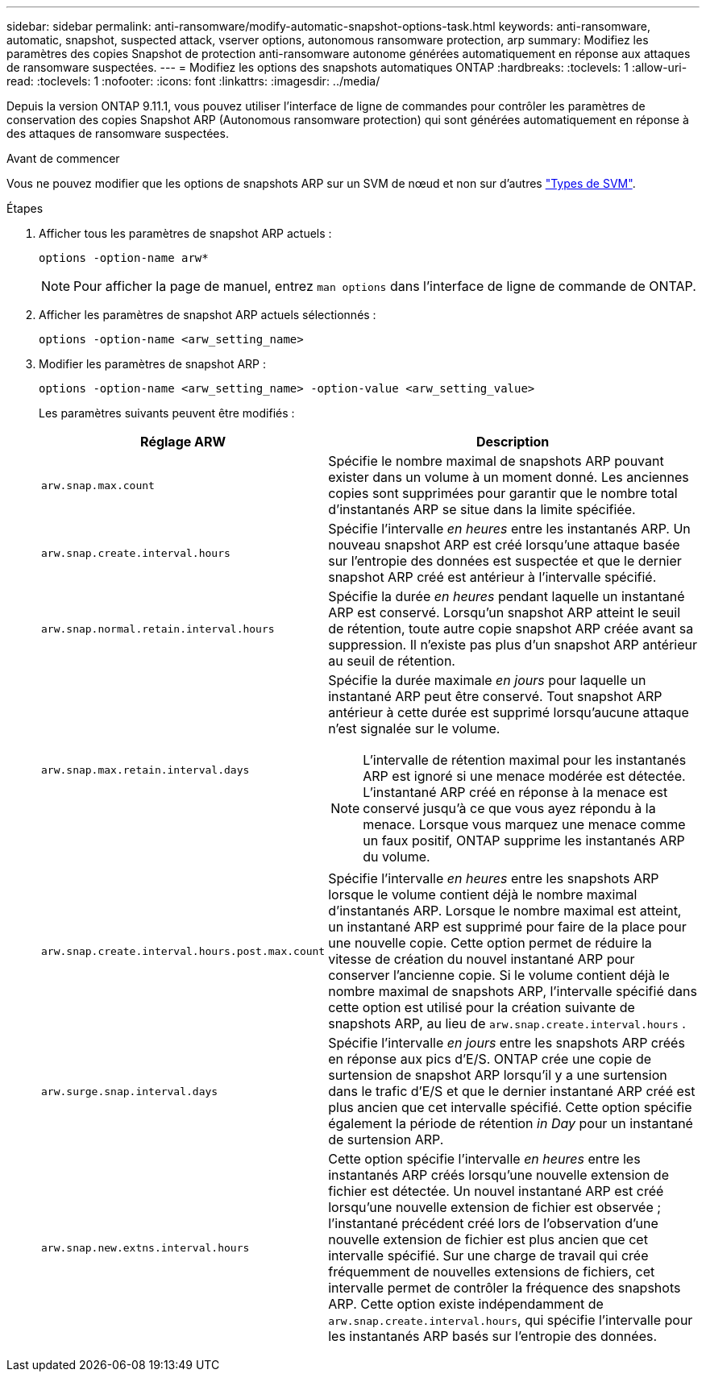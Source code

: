 ---
sidebar: sidebar 
permalink: anti-ransomware/modify-automatic-snapshot-options-task.html 
keywords: anti-ransomware, automatic, snapshot, suspected attack, vserver options, autonomous ransomware protection, arp 
summary: Modifiez les paramètres des copies Snapshot de protection anti-ransomware autonome générées automatiquement en réponse aux attaques de ransomware suspectées. 
---
= Modifiez les options des snapshots automatiques ONTAP
:hardbreaks:
:toclevels: 1
:allow-uri-read: 
:toclevels: 1
:nofooter: 
:icons: font
:linkattrs: 
:imagesdir: ../media/


[role="lead"]
Depuis la version ONTAP 9.11.1, vous pouvez utiliser l'interface de ligne de commandes pour contrôler les paramètres de conservation des copies Snapshot ARP (Autonomous ransomware protection) qui sont générées automatiquement en réponse à des attaques de ransomware suspectées.

.Avant de commencer
Vous ne pouvez modifier que les options de snapshots ARP sur un SVM de nœud et non sur d'autres link:../system-admin/types-svms-concept.html["Types de SVM"].

.Étapes
. Afficher tous les paramètres de snapshot ARP actuels :
+
[source, cli]
----
options -option-name arw*
----
+

NOTE: Pour afficher la page de manuel, entrez `man options` dans l'interface de ligne de commande de ONTAP.

. Afficher les paramètres de snapshot ARP actuels sélectionnés :
+
[source, cli]
----
options -option-name <arw_setting_name>
----
. Modifier les paramètres de snapshot ARP :
+
[source, cli]
----
options -option-name <arw_setting_name> -option-value <arw_setting_value>
----
+
Les paramètres suivants peuvent être modifiés :

+
[cols="1,3"]
|===
| Réglage ARW | Description 


| `arw.snap.max.count`  a| 
Spécifie le nombre maximal de snapshots ARP pouvant exister dans un volume à un moment donné. Les anciennes copies sont supprimées pour garantir que le nombre total d'instantanés ARP se situe dans la limite spécifiée.



| `arw.snap.create.interval.hours`  a| 
Spécifie l'intervalle _en heures_ entre les instantanés ARP. Un nouveau snapshot ARP est créé lorsqu'une attaque basée sur l'entropie des données est suspectée et que le dernier snapshot ARP créé est antérieur à l'intervalle spécifié.



| `arw.snap.normal.retain.interval.hours`  a| 
Spécifie la durée _en heures_ pendant laquelle un instantané ARP est conservé. Lorsqu'un snapshot ARP atteint le seuil de rétention, toute autre copie snapshot ARP créée avant sa suppression. Il n'existe pas plus d'un snapshot ARP antérieur au seuil de rétention.



| `arw.snap.max.retain.interval.days`  a| 
Spécifie la durée maximale _en jours_ pour laquelle un instantané ARP peut être conservé. Tout snapshot ARP antérieur à cette durée est supprimé lorsqu'aucune attaque n'est signalée sur le volume.


NOTE: L'intervalle de rétention maximal pour les instantanés ARP est ignoré si une menace modérée est détectée. L'instantané ARP créé en réponse à la menace est conservé jusqu'à ce que vous ayez répondu à la menace. Lorsque vous marquez une menace comme un faux positif, ONTAP supprime les instantanés ARP du volume.



| `arw.snap.create.interval.hours.post.max.count`  a| 
Spécifie l'intervalle _en heures_ entre les snapshots ARP lorsque le volume contient déjà le nombre maximal d'instantanés ARP. Lorsque le nombre maximal est atteint, un instantané ARP est supprimé pour faire de la place pour une nouvelle copie. Cette option permet de réduire la vitesse de création du nouvel instantané ARP pour conserver l'ancienne copie. Si le volume contient déjà le nombre maximal de snapshots ARP, l'intervalle spécifié dans cette option est utilisé pour la création suivante de snapshots ARP, au lieu de `arw.snap.create.interval.hours` .



| `arw.surge.snap.interval.days`  a| 
Spécifie l'intervalle _en jours_ entre les snapshots ARP créés en réponse aux pics d'E/S. ONTAP crée une copie de surtension de snapshot ARP lorsqu'il y a une surtension dans le trafic d'E/S et que le dernier instantané ARP créé est plus ancien que cet intervalle spécifié. Cette option spécifie également la période de rétention _in Day_ pour un instantané de surtension ARP.



| `arw.snap.new.extns.interval.hours`  a| 
Cette option spécifie l'intervalle _en heures_ entre les instantanés ARP créés lorsqu'une nouvelle extension de fichier est détectée. Un nouvel instantané ARP est créé lorsqu'une nouvelle extension de fichier est observée ; l'instantané précédent créé lors de l'observation d'une nouvelle extension de fichier est plus ancien que cet intervalle spécifié. Sur une charge de travail qui crée fréquemment de nouvelles extensions de fichiers, cet intervalle permet de contrôler la fréquence des snapshots ARP. Cette option existe indépendamment de `arw.snap.create.interval.hours`, qui spécifie l'intervalle pour les instantanés ARP basés sur l'entropie des données.

|===

